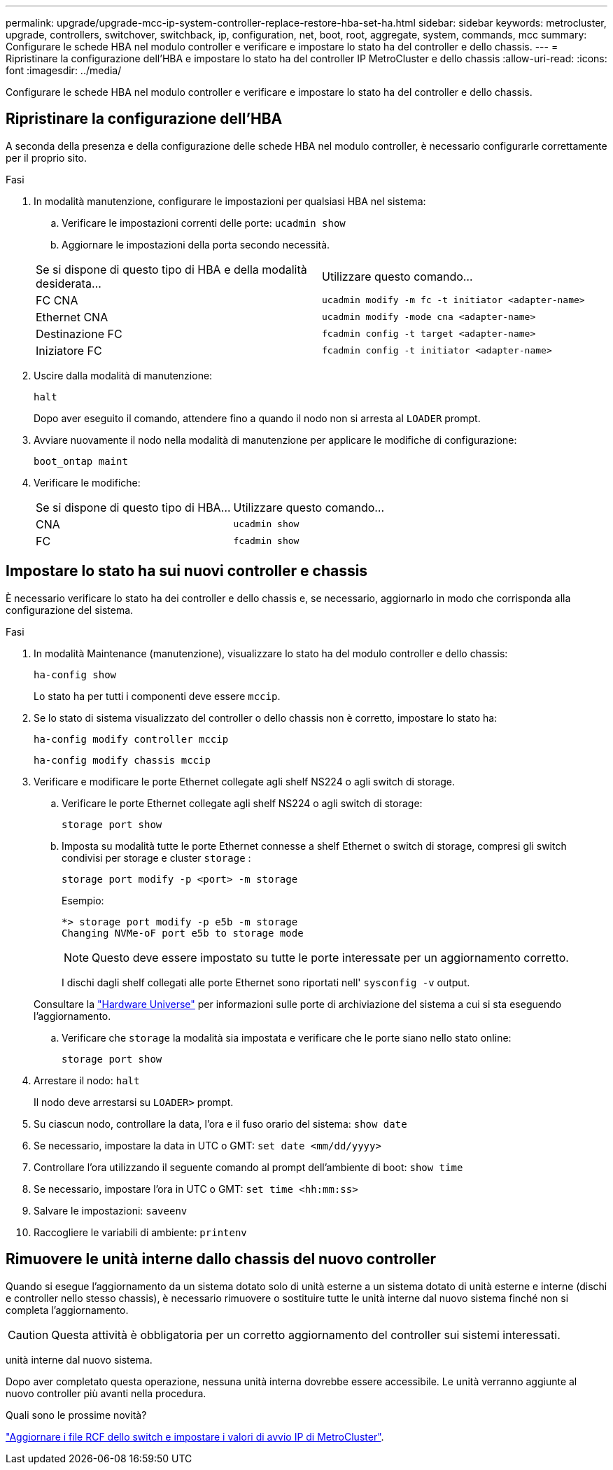 ---
permalink: upgrade/upgrade-mcc-ip-system-controller-replace-restore-hba-set-ha.html 
sidebar: sidebar 
keywords: metrocluster, upgrade, controllers, switchover, switchback, ip, configuration, net, boot, root, aggregate, system, commands, mcc 
summary: Configurare le schede HBA nel modulo controller e verificare e impostare lo stato ha del controller e dello chassis. 
---
= Ripristinare la configurazione dell'HBA e impostare lo stato ha del controller IP MetroCluster e dello chassis
:allow-uri-read: 
:icons: font
:imagesdir: ../media/


[role="lead"]
Configurare le schede HBA nel modulo controller e verificare e impostare lo stato ha del controller e dello chassis.



== Ripristinare la configurazione dell'HBA

A seconda della presenza e della configurazione delle schede HBA nel modulo controller, è necessario configurarle correttamente per il proprio sito.

.Fasi
. In modalità manutenzione, configurare le impostazioni per qualsiasi HBA nel sistema:
+
.. Verificare le impostazioni correnti delle porte: `ucadmin show`
.. Aggiornare le impostazioni della porta secondo necessità.


+
|===


| Se si dispone di questo tipo di HBA e della modalità desiderata... | Utilizzare questo comando... 


 a| 
FC CNA
 a| 
`ucadmin modify -m fc -t initiator <adapter-name>`



 a| 
Ethernet CNA
 a| 
`ucadmin modify -mode cna <adapter-name>`



 a| 
Destinazione FC
 a| 
`fcadmin config -t target <adapter-name>`



 a| 
Iniziatore FC
 a| 
`fcadmin config -t initiator <adapter-name>`

|===
. Uscire dalla modalità di manutenzione:
+
`halt`

+
Dopo aver eseguito il comando, attendere fino a quando il nodo non si arresta al `LOADER` prompt.

. Avviare nuovamente il nodo nella modalità di manutenzione per applicare le modifiche di configurazione:
+
`boot_ontap maint`

. Verificare le modifiche:
+
|===


| Se si dispone di questo tipo di HBA... | Utilizzare questo comando... 


 a| 
CNA
 a| 
`ucadmin show`



 a| 
FC
 a| 
`fcadmin show`

|===




== Impostare lo stato ha sui nuovi controller e chassis

È necessario verificare lo stato ha dei controller e dello chassis e, se necessario, aggiornarlo in modo che corrisponda alla configurazione del sistema.

.Fasi
. In modalità Maintenance (manutenzione), visualizzare lo stato ha del modulo controller e dello chassis:
+
`ha-config show`

+
Lo stato ha per tutti i componenti deve essere `mccip`.

. Se lo stato di sistema visualizzato del controller o dello chassis non è corretto, impostare lo stato ha:
+
`ha-config modify controller mccip`

+
`ha-config modify chassis mccip`

. Verificare e modificare le porte Ethernet collegate agli shelf NS224 o agli switch di storage.
+
.. Verificare le porte Ethernet collegate agli shelf NS224 o agli switch di storage:
+
`storage port show`

.. Imposta su modalità tutte le porte Ethernet connesse a shelf Ethernet o switch di storage, compresi gli switch condivisi per storage e cluster `storage` :
+
`storage port modify -p <port> -m storage`

+
Esempio:

+
[listing]
----
*> storage port modify -p e5b -m storage
Changing NVMe-oF port e5b to storage mode
----
+

NOTE: Questo deve essere impostato su tutte le porte interessate per un aggiornamento corretto.

+
I dischi dagli shelf collegati alle porte Ethernet sono riportati nell' `sysconfig -v` output.

+
Consultare la link:https://hwu.netapp.com["Hardware Universe"^] per informazioni sulle porte di archiviazione del sistema a cui si sta eseguendo l'aggiornamento.

.. Verificare che `storage` la modalità sia impostata e verificare che le porte siano nello stato online:
+
`storage port show`



. Arrestare il nodo: `halt`
+
Il nodo deve arrestarsi su `LOADER>` prompt.

. Su ciascun nodo, controllare la data, l'ora e il fuso orario del sistema: `show date`
. Se necessario, impostare la data in UTC o GMT: `set date <mm/dd/yyyy>`
. Controllare l'ora utilizzando il seguente comando al prompt dell'ambiente di boot: `show time`
. Se necessario, impostare l'ora in UTC o GMT: `set time <hh:mm:ss>`
. Salvare le impostazioni: `saveenv`
. Raccogliere le variabili di ambiente: `printenv`




== Rimuovere le unità interne dallo chassis del nuovo controller

Quando si esegue l'aggiornamento da un sistema dotato solo di unità esterne a un sistema dotato di unità esterne e interne (dischi e controller nello stesso chassis), è necessario rimuovere o sostituire tutte le unità interne dal nuovo sistema finché non si completa l'aggiornamento.


CAUTION: Questa attività è obbligatoria per un corretto aggiornamento del controller sui sistemi interessati.

unità interne dal nuovo sistema.

Dopo aver completato questa operazione, nessuna unità interna dovrebbe essere accessibile. Le unità verranno aggiunte al nuovo controller più avanti nella procedura.

.Quali sono le prossime novità?
link:upgrade-mcc-ip-system-controller-replace-apply-rcf-set-bootarg.html["Aggiornare i file RCF dello switch e impostare i valori di avvio IP di MetroCluster"].
